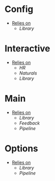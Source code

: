 * Config
- _Relies on_
  + [[Library]]
* Interactive
- _Relies on_
  + [[HR]]
  + [[Naturals]]
  + [[Library]]
* Main
- _Relies on_
  + [[Library]]
  + [[Feedback]]
  + [[Pipeline]]
* Options
- _Relies on_
  + [[Library]]
  + [[Pipeline]]
